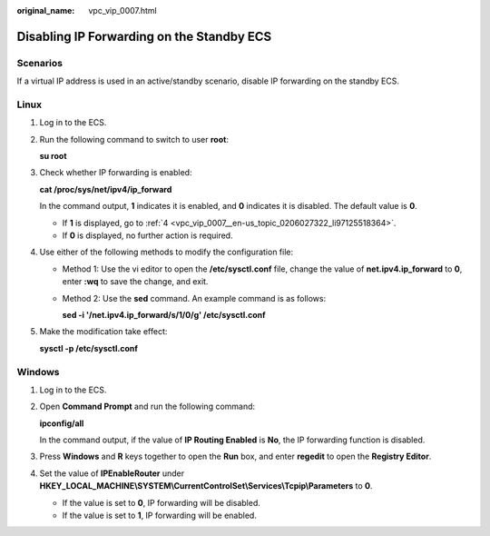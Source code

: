 :original_name: vpc_vip_0007.html

.. _vpc_vip_0007:

Disabling IP Forwarding on the Standby ECS
==========================================

Scenarios
---------

If a virtual IP address is used in an active/standby scenario, disable IP forwarding on the standby ECS.

Linux
-----

#. Log in to the ECS.

#. Run the following command to switch to user **root**:

   **su root**

#. Check whether IP forwarding is enabled:

   **cat /proc/sys/net/ipv4/ip_forward**

   In the command output, **1** indicates it is enabled, and **0** indicates it is disabled. The default value is **0**.

   -  If **1** is displayed, go to :ref:`4 <vpc_vip_0007__en-us_topic_0206027322_li97125518364>`.
   -  If **0** is displayed, no further action is required.

#. .. _vpc_vip_0007__en-us_topic_0206027322_li97125518364:

   Use either of the following methods to modify the configuration file:

   -  Method 1: Use the vi editor to open the **/etc/sysctl.conf** file, change the value of **net.ipv4.ip_forward** to **0**, enter **:wq** to save the change, and exit.

   -  Method 2: Use the **sed** command. An example command is as follows:

      **sed -i '/net.ipv4.ip_forward/s/1/0/g' /etc/sysctl.conf**

#. Make the modification take effect:

   **sysctl -p /etc/sysctl.conf**

Windows
-------

#. Log in to the ECS.

#. Open **Command Prompt** and run the following command:

   **ipconfig/all**

   In the command output, if the value of **IP Routing Enabled** is **No**, the IP forwarding function is disabled.

#. Press **Windows** and **R** keys together to open the **Run** box, and enter **regedit** to open the **Registry Editor**.

#. Set the value of **IPEnableRouter** under **HKEY_LOCAL_MACHINE\\SYSTEM\\CurrentControlSet\\Services\\Tcpip\\Parameters** to **0**.

   -  If the value is set to **0**, IP forwarding will be disabled.
   -  If the value is set to **1**, IP forwarding will be enabled.
